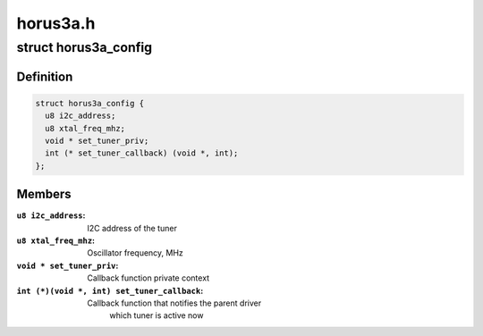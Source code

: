 .. -*- coding: utf-8; mode: rst -*-

=========
horus3a.h
=========



.. _xref_struct_horus3a_config:

struct horus3a_config
=====================

.. c:type:: struct horus3a_config

    the configuration of Horus3A tuner driver



Definition
----------

.. code-block:: c

  struct horus3a_config {
    u8 i2c_address;
    u8 xtal_freq_mhz;
    void * set_tuner_priv;
    int (* set_tuner_callback) (void *, int);
  };



Members
-------

:``u8 i2c_address``:
    I2C address of the tuner

:``u8 xtal_freq_mhz``:
    Oscillator frequency, MHz

:``void * set_tuner_priv``:
    Callback function private context

:``int (*)(void *, int) set_tuner_callback``:
    Callback function that notifies the parent driver
             which tuner is active now



